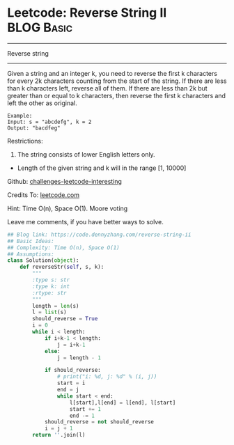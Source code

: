 * Leetcode: Reverse String II                                    :BLOG:Basic:
#+STARTUP: showeverything
#+OPTIONS: toc:nil \n:t ^:nil creator:nil d:nil
:PROPERTIES:
:type:     redo, string
:END:
---------------------------------------------------------------------
Reverse string
---------------------------------------------------------------------
Given a string and an integer k, you need to reverse the first k characters for every 2k characters counting from the start of the string. If there are less than k characters left, reverse all of them. If there are less than 2k but greater than or equal to k characters, then reverse the first k characters and left the other as original.
#+BEGIN_EXAMPLE
Example:
Input: s = "abcdefg", k = 2
Output: "bacdfeg"
#+END_EXAMPLE

Restrictions:
1. The string consists of lower English letters only.
- Length of the given string and k will in the range [1, 10000]

Github: [[url-external:https://github.com/DennyZhang/challenges-leetcode-interesting/tree/master/reverse-string-ii][challenges-leetcode-interesting]]

Credits To: [[url-external:https://leetcode.com/problems/reverse-string-ii/description/][leetcode.com]]

Hint: Time O(n), Space O(1). Moore voting

Leave me comments, if you have better ways to solve.

#+BEGIN_SRC python
## Blog link: https://code.dennyzhang.com/reverse-string-ii
## Basic Ideas:
## Complexity: Time O(n), Space O(1)
## Assumptions:
class Solution(object):
    def reverseStr(self, s, k):
        """
        :type s: str
        :type k: int
        :rtype: str
        """
        length = len(s)
        l = list(s)
        should_reverse = True
        i = 0
        while i < length:
            if i+k-1 < length:
                j = i+k-1
            else:
                j = length - 1

            if should_reverse:
                # print("i: %d, j: %d" % (i, j))
                start = i
                end = j
                while start < end:
                    l[start],l[end] = l[end], l[start]
                    start += 1
                    end -= 1
            should_reverse = not should_reverse
            i = j + 1
        return ''.join(l)
#+END_SRC
